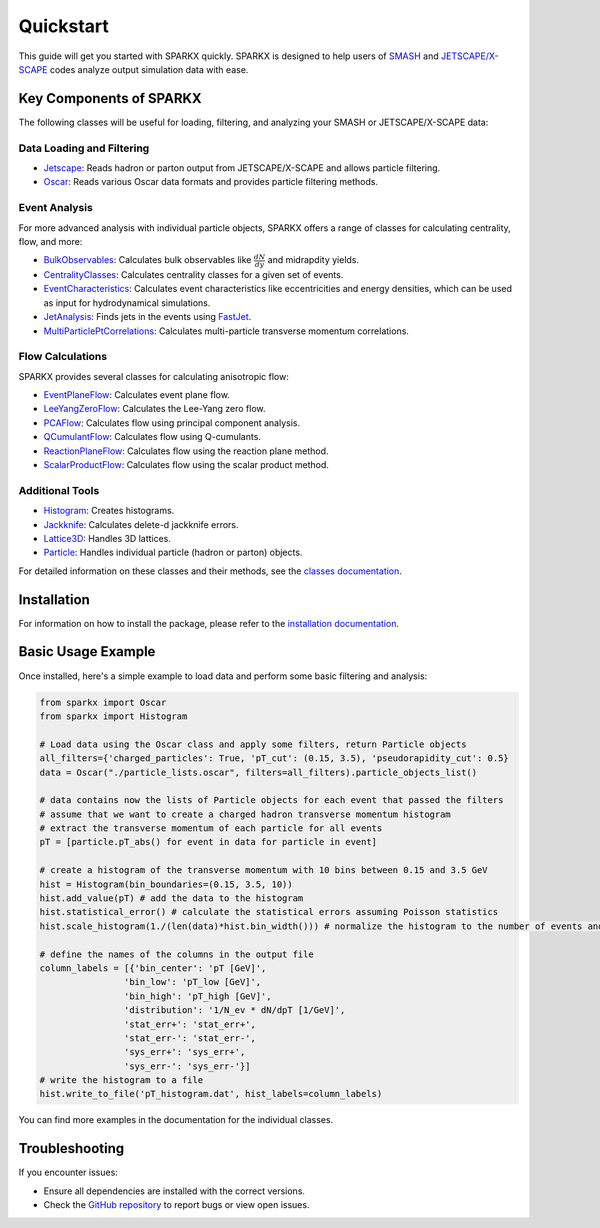 .. _quickstart:

Quickstart
==========

This guide will get you started with SPARKX quickly. 
SPARKX is designed to help users of `SMASH <https://smash-transport.github.io/>`_ 
and `JETSCAPE/X-SCAPE <https://jetscape.org/>`_ codes analyze output simulation data with ease.

Key Components of SPARKX
------------------------

The following classes will be useful for loading, filtering, and analyzing your SMASH or JETSCAPE/X-SCAPE data:

Data Loading and Filtering
~~~~~~~~~~~~~~~~~~~~~~~~~~

* `Jetscape <classes/Jetscape/index.html>`_: Reads hadron or parton output from JETSCAPE/X-SCAPE and allows particle filtering.
* `Oscar <classes/Oscar/index.html>`_: Reads various Oscar data formats and provides particle filtering methods.

Event Analysis
~~~~~~~~~~~~~~

For more advanced analysis with individual particle objects, 
SPARKX offers a range of classes for calculating centrality, flow, and more:

* `BulkObservables <classes/BulkObservables/index.html>`_: Calculates bulk observables like :math:`\frac{dN}{dy}` and midrapdity yields.
* `CentralityClasses <classes/CentralityClasses/index.html>`_: Calculates centrality classes for a given set of events.
* `EventCharacteristics <classes/EventCharacteristics/index.html>`_: Calculates event characteristics like eccentricities and energy densities, which can be used as input for hydrodynamical simulations.
* `JetAnalysis <classes/JetAnalysis/index.html>`_: Finds jets in the events using `FastJet <https://github.com/scikit-hep/fastjet>`_.
* `MultiParticlePtCorrelations <classes/MultiParticlePtCorrelations/index.html>`_: Calculates multi-particle transverse momentum correlations.

Flow Calculations
~~~~~~~~~~~~~~~~~

SPARKX provides several classes for calculating anisotropic flow:

* `EventPlaneFlow <classes/flow/EventPlaneFlow/index.html>`_: Calculates event plane flow.
* `LeeYangZeroFlow <classes/flow/LeeYangZeroFlow/index.html>`_: Calculates the Lee-Yang zero flow.
* `PCAFlow <classes/flow/PCAFlow/index.html>`_: Calculates flow using principal component analysis.
* `QCumulantFlow <classes/flow/QCumulantFlow/index.html>`_: Calculates flow using Q-cumulants.
* `ReactionPlaneFlow <classes/flow/ReactionPlaneFlow/index.html>`_: Calculates flow using the reaction plane method.
* `ScalarProductFlow <classes/flow/ScalarProductFlow/index.html>`_: Calculates flow using the scalar product method.

Additional Tools
~~~~~~~~~~~~~~~~

* `Histogram <classes/Histogram/index.html>`_: Creates histograms.
* `Jackknife <classes/Jackknife/index.html>`_: Calculates delete-d jackknife errors.
* `Lattice3D <classes/Lattice3D/index.html>`_: Handles 3D lattices.
* `Particle <classes/Particle/index.html>`_: Handles individual particle (hadron or parton) objects.

For detailed information on these classes and their methods, see the `classes documentation <classes/index.html>`_.

Installation
------------
For information on how to install the package, please refer to the `installation documentation <install.html>`_.

Basic Usage Example
-------------------

Once installed, here's a simple example to load data and perform some basic filtering and analysis:

.. code-block:: python

    from sparkx import Oscar
    from sparkx import Histogram

    # Load data using the Oscar class and apply some filters, return Particle objects
    all_filters={'charged_particles': True, 'pT_cut': (0.15, 3.5), 'pseudorapidity_cut': 0.5}
    data = Oscar("./particle_lists.oscar", filters=all_filters).particle_objects_list()

    # data contains now the lists of Particle objects for each event that passed the filters
    # assume that we want to create a charged hadron transverse momentum histogram
    # extract the transverse momentum of each particle for all events
    pT = [particle.pT_abs() for event in data for particle in event]

    # create a histogram of the transverse momentum with 10 bins between 0.15 and 3.5 GeV
    hist = Histogram(bin_boundaries=(0.15, 3.5, 10))
    hist.add_value(pT) # add the data to the histogram
    hist.statistical_error() # calculate the statistical errors assuming Poisson statistics
    hist.scale_histogram(1./(len(data)*hist.bin_width())) # normalize the histogram to the number of events and divide by the bin width

    # define the names of the columns in the output file
    column_labels = [{'bin_center': 'pT [GeV]',
                    'bin_low': 'pT_low [GeV]',
                    'bin_high': 'pT_high [GeV]',
                    'distribution': '1/N_ev * dN/dpT [1/GeV]',
                    'stat_err+': 'stat_err+',
                    'stat_err-': 'stat_err-',
                    'sys_err+': 'sys_err+',
                    'sys_err-': 'sys_err-'}]
    # write the histogram to a file
    hist.write_to_file('pT_histogram.dat', hist_labels=column_labels)

You can find more examples in the documentation for the individual classes.

Troubleshooting
---------------

If you encounter issues:

* Ensure all dependencies are installed with the correct versions.
* Check the `GitHub repository <https://github.com/smash-transport/sparkx/issues>`_ to report bugs or view open issues.
